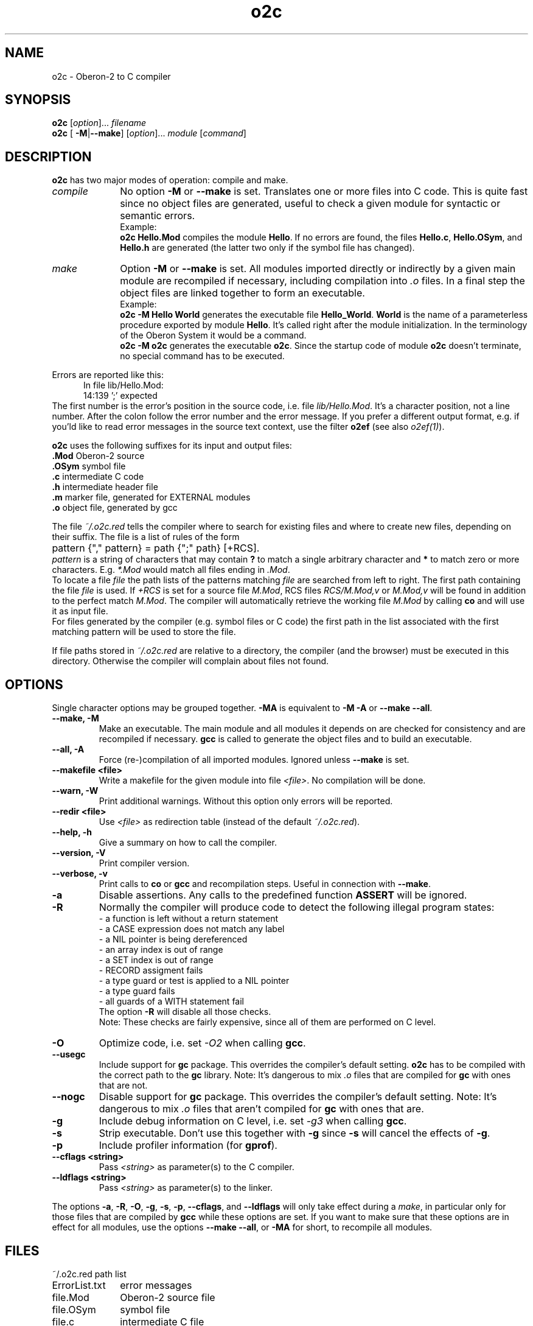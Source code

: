 .TH o2c 1
.UC 5
.SH NAME
o2c \- Oberon-2 to C compiler
.SH SYNOPSIS
.B o2c
.RI [ option ]...
.I filename
.br
.B o2c 
[
.BR -M | --make ] 
.RI [ option ]...
.I module 
.RI [ command ]
.SH DESCRIPTION
.B o2c
has two major modes of operation: compile and make.
.TP 10
.I compile
No option 
.B -M 
or 
.B --make 
is set.  Translates one or more files into
C code.  This is quite fast since no object files are generated,
useful to check a given module for syntactic or semantic errors.
.br
Example: 
.br
.B o2c Hello.Mod 
compiles the module 
.BR Hello .
If no errors are found, the files 
.BR Hello.c , 
.BR Hello.OSym ,
and
.BR Hello.h
are generated (the latter two only if the symbol 
file has changed).
.TP 10
.I make
Option 
.B -M 
or 
.B --make 
is set.  All modules imported directly or 
indirectly by a given main module are recompiled if necessary,
including compilation into 
.I .o 
files.  In a final step the object 
files are linked together to form an executable.
.br
Example: 
.br
.B o2c -M Hello World
generates the executable file
.BR Hello_World .
.B World
is the name of a parameterless procedure exported by module
.BR Hello .
It's called right after the module initialization.
In the terminology of the Oberon System it would be
a command.  
.br
.B o2c -M o2c
generates the executable 
.BR o2c .
Since the startup code of module 
.B o2c
doesn't terminate, no special command has to be executed.
.PP
Errors are reported like this:
.RS 5
In file lib/Hello.Mod:
.br
14:139 ';' expected
.RE
.br
The first number is the error's position in the source code,
i.e. file 
.IR lib/Hello.Mod .
It's a character position, not a line
number.  After the colon follow the error number and the error
message.  If you prefer a different output format, e.g. if you'ld like
to read error messages in the source text context, use the filter 
.B o2ef
(see also 
.IR o2ef(1) ).
.PP
.B o2c
uses the following suffixes for its input and output files:
.Sp
.nf
.ta \w'\fB.OSym\fP  'u
\&\fB.Mod\fP      Oberon-2 source
\&\fB.OSym\fP     symbol file
\&\fB.c\fP        intermediate C code
\&\fB.h\fP        intermediate header file
\&\fB.m\fP        marker file, generated for EXTERNAL modules
\&\fB.o\fP        object file, generated by gcc
.fi
.Sp
.PP
The file
.I ~/.o2c.red 
tells the compiler where to search for existing
files and where to create new files, depending on their suffix.  
The file is a list of rules of the form 
.RS 2
	pattern {"," pattern} = path {";" path} [+RCS].
.RE
.I pattern
is a string of characters that may contain
.B ? 
to match a single arbitrary character and
.B *
to match zero or more characters.  E.g. 
.I *.Mod
would match all files ending in 
.IR .Mod .
.br
To locate a file 
.I file
the path lists of the patterns matching 
.I file 
are searched from left to right.  The first path containing the file
.I file
is used. 
If 
.I +RCS 
is set for a source file 
.IR M.Mod ,
RCS files 
.I RCS/M.Mod,v 
or
.I M.Mod,v
will be found in addition to the perfect match
.IR M.Mod .  
The compiler will automatically retrieve the working file 
.I M.Mod 
by calling 
.B co
and will use it as input file.
.br
For files generated 
by the compiler (e.g. symbol files or C code) the first 
path in the list associated with the first matching
pattern will be used to store the file. 
.PP
If file paths stored in 
.I ~/.o2c.red
are relative to a directory, the compiler (and the browser) must 
be executed in this directory.  Otherwise the compiler will complain 
about files not found.
.SH OPTIONS
Single character options may be grouped together.  
.B -MA
is equivalent to 
.B -M -A
or
.B --make 
.BR --all .
.TP
.B --make, -M
Make an executable.  The main module and all modules it
depends on are checked for consistency and are recompiled if
necessary.  
.B gcc 
is called to generate the object files and to
build an executable.  
.TP
.B --all, -A
Force (re-)compilation of all imported modules.  Ignored
unless
.B --make
is set.
.TP
.B --makefile <file>
Write a makefile for the given module into file 
.IR <file> .
No compilation will be done. 
.TP
.B --warn, -W
Print additional warnings.  Without this option only errors
will be reported. 
.TP
.B --redir <file>
Use 
.I <file>
as redirection table (instead of the default
.IR ~/.o2c.red ). 
.TP
.B --help, -h
Give a summary on how to call the compiler.
.TP
.B --version, -V      
Print compiler version.
.TP
.B --verbose, -v     
Print calls to 
.B co
or
.B gcc
and recompilation steps.  Useful
in connection with 
.BR --make .
.TP
.B -a
Disable assertions.  Any calls to the predefined function
.B ASSERT
will be ignored.
.TP
.B -R
Normally the compiler will produce code to detect the following
illegal program states:
 - a function is left without a return statement
.br
 - a CASE expression does not match any label
.br
 - a NIL pointer is being dereferenced
.br
 - an array index is out of range
.br
 - a SET index is out of range
.br
 - RECORD assigment fails
.br
 - a type guard or test is applied to a NIL pointer
.br
 - a type guard fails
.br
 - all guards of a WITH statement fail
.br
The option
.B -R
will disable all those checks.
.br
Note: These checks are fairly expensive, since all of them are
performed on C level.
.TP
.B -O
Optimize code, i.e. set 
.I -O2 
when calling 
.BR gcc .
.TP
.B --usegc
Include support for 
.B gc
package.  This overrides the compiler's default setting.  
.B o2c
has to be compiled with the correct path to the 
.B
gc
library.  Note: It's dangerous to mix 
.I .o
files that are compiled for 
.B gc
with ones that are not.
.TP
.B --nogc
Disable support for
.B gc
package.  This overrides the compiler's default setting.  
Note: It's dangerous to mix 
.I .o
files that aren't compiled for 
.B gc
with ones that are.
.TP
.B -g
Include debug information on C level, i.e. set 
.I -g3
when calling
.BR gcc . 
.TP
.B -s
Strip executable.  Don't use this together with 
.B -g
since 
.B -s
will cancel the effects of 
.BR -g .
.TP
.B -p
Include profiler information (for 
.BR gprof ).
.TP
.B --cflags <string>
Pass
.I <string>
as parameter(s) to the C compiler.
.TP
.B --ldflags <string>
Pass 
.I <string> 
as parameter(s) to the linker.
.PP
The options 
.BR -a , 
.BR -R , 
.BR -O , 
.BR -g , 
.BR -s , 
.BR -p , 
.BR --cflags ,
and
.B --ldflags
will only take effect during a 
.IR make , 
in particular only for those files that
are compiled by 
.B gcc 
while these options are set.  If you want to
make sure that these options are in effect for all modules, use the
options  
.B --make
.BR --all ,
or
.B -MA 
for short, to recompile all modules.
.SH FILES
.nf
.ta \w'ErrorList.txtXXXX'u
~/.o2c.red		path list
ErrorList.txt		error messages
file.Mod		Oberon-2 source file
file.OSym		symbol file
file.c		intermediate C file
file.h		intermediate header file
file.o		object file
file.m		stores time of last compilation of EXTERNAL
.Sp
.fi
.SH DIAGNOSTICS
The exit status is non zero if and only if an error occured during compilation.
.SH SEE ALSO
o2b(1), o2ef(1), o2whereis(1)
.SH AUTHORS
Michael van Acken, Juergen Zimmermann